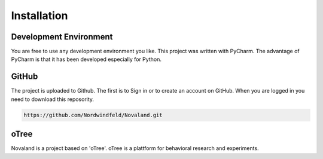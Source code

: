 Installation
======================

Development Environment
------------------------
You are free to use any development environment you like.
This project was written with PyCharm. The advantage of PyCharm is that it has been developed especially for Python.


GitHub
------------------------
The project is uploaded to Github. The first is to Sign in or to create an account on GitHub.
When you are logged in you need to download this reposority.

.. code-block:: console

   https://github.com/Nordwindfeld/Novaland.git

oTree
------------------------
Novaland is a project based on 'oTree'. oTree is a plattform for behavioral research and experiments.

